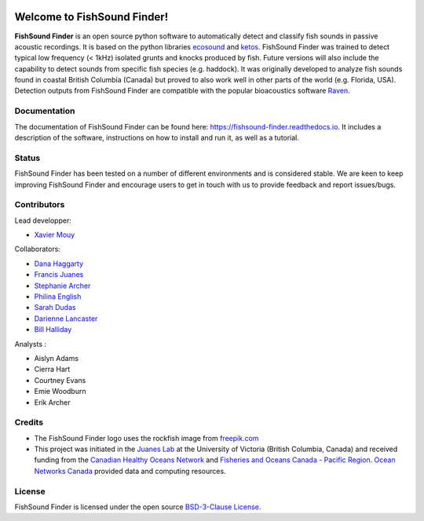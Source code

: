 

.. image:: docs/source/_static/fishsound_finder_logo_long_smaller.png


Welcome to FishSound Finder!
============================================

**FishSound Finder** is an open source python software to automatically detect and classify fish sounds in 
passive acoustic recordings. It is based on the python libraries `ecosound <https://ecosound.readthedocs.io/en/latest/>`_ and 
`ketos <https://docs.meridian.cs.dal.ca/ketos/>`_. FishSound Finder was trained to detect typical low frequency (< 1kHz) isolated grunts and knocks produced by fish.
Future versions will also include the capability to detect sounds from specific fish species (e.g. haddock). It was originally developed to analyze fish sounds found in coastal British Columbia (Canada) but proved to also work well in other parts of the world (e.g. Florida, USA).
Detection outputs from FishSound Finder are compatible with the popular bioacoustics software `Raven <https://ravensoundsoftware.com/>`_.

.. image:: docs/source/_static/detection_example.png


Documentation
-------------
The documentation of FishSound Finder can be found here: https://fishsound-finder.readthedocs.io. It includes a description of the software,
instructions on how to install and run it, as well as a tutorial.

Status
------
FishSound Finder has been tested on a number of different environments and is considered stable. We are keen to keep improving FishSound Finder and 
encourage users to get in touch with us to provide feedback and report issues/bugs.

Contributors
------------

Lead developper:

* `Xavier Mouy <https://xaviermouy.weebly.com/>`__

Collaborators:

* `Dana Haggarty <https://profils-profiles.science.gc.ca/en/profile/dana-haggarty-phd-msc>`__

* `Francis Juanes <https://juaneslab.weebly.com/>`__

* `Stephanie Archer <https://lumcon.edu/stephanie-archer/>`__

* `Philina English <https://ecophilina.wordpress.com/>`__

* `Sarah Dudas <https://sogdatacentre.ca/people/researchers/sarah-dudas/>`__

* `Darienne Lancaster <https://www.researchgate.net/scientific-contributions/Darienne-Lancaster-2163078290>`__

* `Bill Halliday <http://wdhalliday.weebly.com/>`__


Analysts :

* Aislyn Adams

* Cierra Hart

* Courtney Evans

* Emie Woodburn

* Erik Archer 


Credits
-------

* The FishSound Finder logo uses the rockfish image from `freepik.com <https://www.freepik.com/free-icon/rockfish-shape_718051.htm#page=1&query=rockfish%20shape&position=0>`_

* This project was initiated in the `Juanes Lab <https://juaneslab.weebly.com/>`_ at the University of Victoria (British Columbia, Canada) and received funding from the `Canadian Healthy Oceans Network <https://chone2.ca/>`_ and `Fisheries and Oceans Canada - Pacific Region <https://www.dfo-mpo.gc.ca/contact/regions/pacific-pacifique-eng.html#Nanaimo-Lab>`_. `Ocean Networks Canada <https://www.oceannetworks.ca/>`__ provided data and computing resources.


License
-------
FishSound Finder is licensed under the open source `BSD-3-Clause License <https://choosealicense.com/licenses/bsd-3-clause/>`_.

